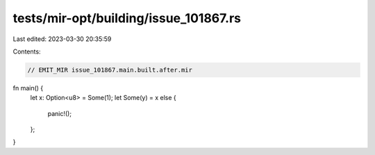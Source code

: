 tests/mir-opt/building/issue_101867.rs
======================================

Last edited: 2023-03-30 20:35:59

Contents:

.. code-block:: rs

    // EMIT_MIR issue_101867.main.built.after.mir
fn main() {
    let x: Option<u8> = Some(1);
    let Some(y) = x else {
        panic!();
    };
}



